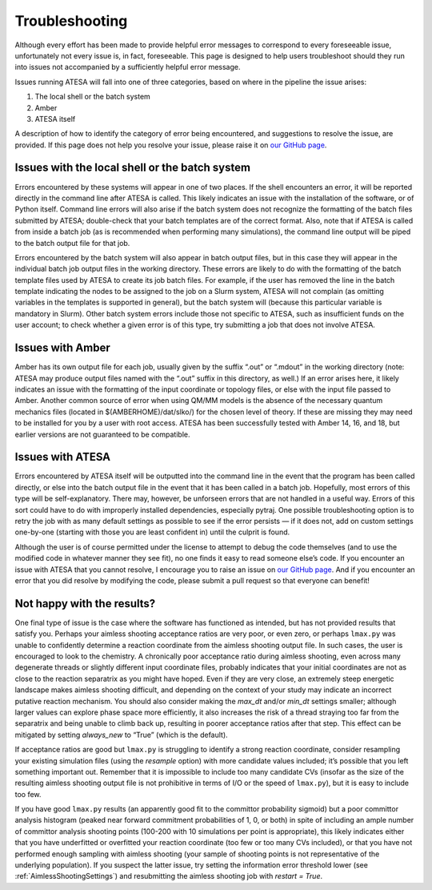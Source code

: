 .. _Troubleshooting:

Troubleshooting
===============

Although every effort has been made to provide helpful error messages to correspond to every foreseeable issue, unfortunately not every issue is, in fact, foreseeable. This page is designed to help users troubleshoot should they run into issues not accompanied by a sufficiently helpful error message.

Issues running ATESA will fall into one of three categories, based on where in the pipeline the issue arises:

#. The local shell or the batch system

#. Amber

#. ATESA itself

A description of how to identify the category of error being encountered, and suggestions to resolve the issue, are provided. If this page does not help you resolve your issue, please raise it on `our GitHub page <https://github.com/team-mayes/atesa>`_.

Issues with the local shell or the batch system
-----------------------------------------------

Errors encountered by these systems will appear in one of two places. If the shell encounters an error, it will be reported directly in the command line after ATESA is called. This likely indicates an issue with the installation of the software, or of Python itself. Command line errors will also arise if the batch system does not recognize the formatting of the batch files submitted by ATESA; double-check that your batch templates are of the correct format. Also, note that if ATESA is called from inside a batch job (as is recommended when performing many simulations), the command line output will be piped to the batch output file for that job.

Errors encountered by the batch system will also appear in batch output files, but in this case they will appear in the individual batch job output files in the working directory. These errors are likely to do with the formatting of the batch template files used by ATESA to create its job batch files. For example, if the user has removed the line in the batch template indicating the nodes to be assigned to the job on a Slurm system, ATESA will not complain (as omitting variables in the templates is supported in general), but the batch system will (because this particular variable is mandatory in Slurm). Other batch system errors include those not specific to ATESA, such as insufficient funds on the user account; to check whether a given error is of this type, try submitting a job that does not involve ATESA.

Issues with Amber
-----------------

Amber has its own output file for each job, usually given by the suffix “.out”  or “.mdout” in the working directory (note: ATESA may produce output files named with the “.out” suffix in this directory, as well.) If an error arises here, it likely indicates an issue with the formatting of the input coordinate or topology files, or else with the input file passed to Amber. Another common source of error when using QM/MM models is the absence of the necessary quantum mechanics files (located in $(AMBERHOME)/dat/slko/) for the chosen level of theory. If these are missing they may need to be installed for you by a user with root access. ATESA has been successfully tested with Amber 14, 16, and 18, but earlier versions are not guaranteed to be compatible.

Issues with ATESA
-----------------

Errors encountered by ATESA itself will be outputted into the command line in the event that the program has been called directly, or else into the batch output file in the event that it has been called in a batch job. Hopefully, most errors of this type will be self-explanatory. There may, however, be unforseen errors that are not handled in a useful way. Errors of this sort could have to do with improperly installed dependencies, especially pytraj. One possible troubleshooting option is to retry the job with as many default settings as possible to see if the error persists — if it does not, add on custom settings one-by-one (starting with those you are least confident in) until the culprit is found.

Although the user is of course permitted under the license to attempt to debug the code themselves (and to use the modified code in whatever manner they see fit), no one finds it easy to read someone else’s code. If you encounter an issue with ATESA that you cannot resolve, I encourage you to raise an issue on `our GitHub page <https://github.com/team-mayes/atesa>`_. And if you encounter an error that you did resolve by modifying the code, please submit a pull request so that everyone can benefit!

Not happy with the results?
---------------------------

One final type of issue is the case where the software has functioned as intended, but has not provided results that satisfy you. Perhaps your aimless shooting acceptance ratios are very poor, or even zero, or perhaps ``lmax.py`` was unable to confidently determine a reaction coordinate from the aimless shooting output file. In such cases, the user is encouraged to look to the chemistry. A chronically poor acceptance ratio during aimless shooting, even across many degenerate threads or slightly different input coordinate files, probably indicates that your initial coordinates are not as close to the reaction separatrix as you might have hoped. Even if they are very close, an extremely steep energetic landscape makes aimless shooting difficult, and depending on the context of your study may indicate an incorrect putative reaction mechanism. You should also consider making the *max_dt* and/or *min_dt* settings smaller; although larger values can explore phase space more efficiently, it also increases the risk of a thread straying too far from the separatrix and being unable to climb back up, resulting in poorer acceptance ratios after that step. This effect can be mitigated by setting *always_new* to “True” (which is the default).

If acceptance ratios are good but ``lmax.py`` is struggling to identify a strong reaction coordinate, consider resampling your existing simulation files (using the *resample* option) with more candidate values included; it’s possible that you left something important out. Remember that it is impossible to include too many candidate CVs (insofar as the size of the resulting aimless shooting output file is not prohibitive in terms of I/O or the speed of ``lmax.py``), but it is easy to include too few.

If you have good ``lmax.py`` results (an apparently good fit to the committor probability sigmoid) but a poor committor analysis histogram (peaked near forward commitment probabilities of 1, 0, or both) in spite of including an ample number of committor analysis shooting points (100-200 with 10 simulations per point is appropriate), this likely indicates either that you have underfitted or overfitted your reaction coordinate (too few or too many CVs included), or that you have not performed enough sampling with aimless shooting (your sample of shooting points is not representative of the underlying population). If you suspect the latter issue, try setting the information error threshold lower (see :ref:`AimlessShootingSettings`) and resubmitting the aimless shooting job with *restart = True*.